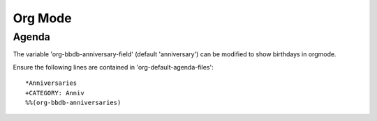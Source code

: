 ========
Org Mode
========

------
Agenda
------

The variable 'org-bbdb-anniversary-field' (default 'anniversary') can
be modified to show birthdays in orgmode.

Ensure the following lines are contained in 'org-default-agenda-files'::

  *Anniversaries
  +CATEGORY: Anniv
  %%(org-bbdb-anniversaries)
